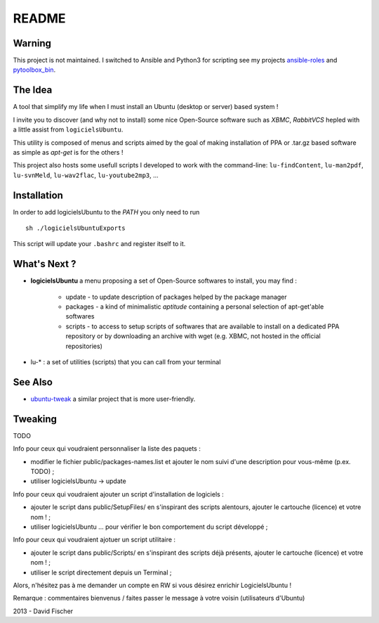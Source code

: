 README
======

Warning
-------

This project is not maintained.
I switched to Ansible and Python3 for scripting see my projects `ansible-roles <https://github.com/davidfischer-ch/ansible-roles>`_ and `pytoolbox_bin <https://github.com/davidfischer-ch/pytoolbox_bin>`_.

The Idea
--------

A tool that simplify my life when I must install an Ubuntu (desktop or server) based system !

I invite you to discover (and why not to install) some nice Open-Source software such as *XBMC*, *RabbitVCS* hepled with a little assist from ``logicielsUbuntu``.

This utility is composed of menus and scripts aimed by the goal of making installation of PPA or .tar.gz based software as simple as *apt-get* is for the others !

This project also hosts some usefull scripts I developed to work with the command-line: ``lu-findContent``, ``lu-man2pdf``, ``lu-svnMeld``, ``lu-wav2flac``, ``lu-youtube2mp3``, ...

Installation
------------

In order to add logicielsUbuntu to the *PATH* you only need to run ::

    sh ./logicielsUbuntuExports

This script will update your ``.bashrc`` and register itself to it.

What's Next ?
-------------

* **logicielsUbuntu** a menu proposing a set of Open-Source softwares to install, you may find :

    * update - to update description of packages helped by the package manager
    * packages - a kind of minimalistic *aptitude* containing a personal selection of apt-get'able softwares
    * scripts - to access to setup scripts of softwares that are available to install on a dedicated PPA repository or by downloading an archive with wget (e.g. XBMC, not hosted in the official repositories)

* lu-* : a set of utilities (scripts) that you can call from your terminal

See Also
--------

* `ubuntu-tweak <http://ubuntu-tweak.com/>`_ a similar project that is more user-friendly.

Tweaking
--------

TODO

Info pour ceux qui voudraient personnaliser la liste des paquets :

* modifier le fichier public/packages-names.list et ajouter le nom suivi d'une description pour vous-même (p.ex. TODO) ;
* utiliser logicielsUbuntu -> update

Info pour ceux qui voudraient ajouter un script d'installation de logiciels :

* ajouter le script dans public/SetupFiles/ en s'inspirant des scripts alentours, ajouter le cartouche (licence) et votre nom ! ;
* utiliser logicielsUbuntu ... pour vérifier le bon comportement du script développé ;

Info pour ceux qui voudraient ajotuer un script utilitaire :

* ajouter le script dans public/Scripts/ en s'inspirant des scripts déjà présents, ajouter le cartouche (licence) et votre nom ! ;
* utiliser le script directement depuis un Terminal ;

Alors, n'hésitez pas à me demander un compte en RW si vous désirez enrichir LogicielsUbuntu !

Remarque : commentaires bienvenus / faites passer le message à votre voisin (utilisateurs d'Ubuntu)

2013 - David Fischer
